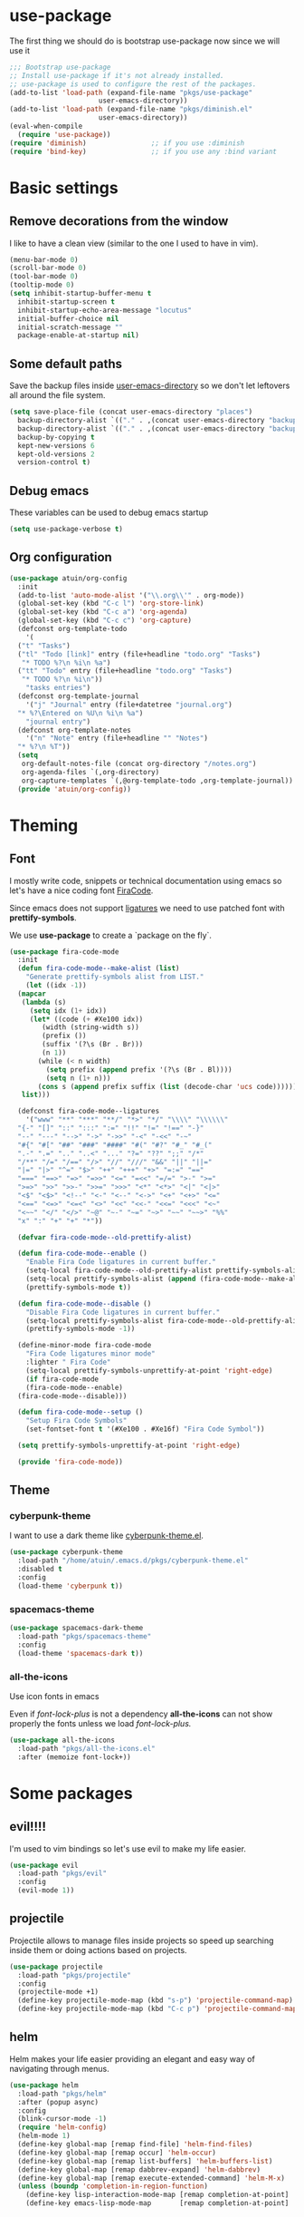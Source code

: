 * use-package
The first thing we should do is bootstrap use-package now since we will use it 

#+BEGIN_SRC emacs-lisp
  ;;; Bootstrap use-package
  ;; Install use-package if it's not already installed.
  ;; use-package is used to configure the rest of the packages.
  (add-to-list 'load-path (expand-file-name "pkgs/use-package" 
					    user-emacs-directory))
  (add-to-list 'load-path (expand-file-name "pkgs/diminish.el" 
					    user-emacs-directory))
  (eval-when-compile
    (require 'use-package))
  (require 'diminish)                ;; if you use :diminish
  (require 'bind-key)                ;; if you use any :bind variant
#+END_SRC

* Basic settings
** Remove decorations from the window
I like to have a clean view (similar to the one I used to have in vim).
#+BEGIN_SRC emacs-lisp
  (menu-bar-mode 0)
  (scroll-bar-mode 0)
  (tool-bar-mode 0)
  (tooltip-mode 0)
  (setq inhibit-startup-buffer-menu t
	inhibit-startup-screen t
	inhibit-startup-echo-area-message "locutus"
	initial-buffer-choice nil
	initial-scratch-message ""
	package-enable-at-startup nil)
#+END_SRC

** Some default paths
Save the backup files inside _user-emacs-directory_ so we don't let leftovers all around the file system.
#+BEGIN_SRC emacs-lisp
  (setq save-place-file (concat user-emacs-directory "places")
	backup-directory-alist `(("." . ,(concat user-emacs-directory "backups")))
	backup-directory-alist `(("." . ,(concat user-emacs-directory "backups")))
	backup-by-copying t
	kept-new-versions 6
	kept-old-versions 2
	version-control t)
#+END_SRC

** Debug emacs
These variables can be used to debug emacs startup
#+BEGIN_SRC emacs-lisp
  (setq use-package-verbose t)
#+END_SRC

** Org configuration
#+BEGIN_SRC emacs-lisp
  (use-package atuin/org-config
    :init
    (add-to-list 'auto-mode-alist '("\\.org\\'" . org-mode))
    (global-set-key (kbd "C-c l") 'org-store-link)
    (global-set-key (kbd "C-c a") 'org-agenda)
    (global-set-key (kbd "C-c c") 'org-capture)
    (defconst org-template-todo
      '(
	("t" "Tasks")
	("tl" "Todo [link]" entry (file+headline "todo.org" "Tasks")
	 "* TODO %?\n %i\n %a")
	("tt" "Todo" entry (file+headline "todo.org" "Tasks")
	 "* TODO %?\n %i\n"))
      "tasks entries")
    (defconst org-template-journal
      '("j" "Journal" entry (file+datetree "journal.org")
	"* %?\Entered on %U\n %i\n %a")
      "journal entry")
    (defconst org-template-notes
      '("n" "Note" entry (file+headline "" "Notes")
	"* %?\n %T"))
    (setq
     org-default-notes-file (concat org-directory "/notes.org")
     org-agenda-files `(,org-directory)
     org-capture-templates `(,@org-template-todo ,org-template-journal))
    (provide 'atuin/org-config))
#+END_SRC

* Theming
** Font
I mostly write code, snippets or technical documentation using emacs so
let's have a nice coding font [[https://github.com/tonsky/FiraCode][FiraCode]].

Since emacs does not support [[https://github.com/tonsky/FiraCode/issues/211#issuecomment-239058632][ligatures]] we need to use
patched font with *prettify-symbols*. 

We use *use-package* to create a `package on the fly`.

#+BEGIN_SRC emacs-lisp
  (use-package fira-code-mode
    :init
    (defun fira-code-mode--make-alist (list)
      "Generate prettify-symbols alist from LIST."
      (let ((idx -1))
	(mapcar
	 (lambda (s)
	   (setq idx (1+ idx))
	   (let* ((code (+ #Xe100 idx))
		  (width (string-width s))
		  (prefix ())
		  (suffix '(?\s (Br . Br)))
		  (n 1))
	     (while (< n width)
	       (setq prefix (append prefix '(?\s (Br . Bl))))
	       (setq n (1+ n)))
	     (cons s (append prefix suffix (list (decode-char 'ucs code))))))
	 list)))

    (defconst fira-code-mode--ligatures
      '("www" "**" "***" "**/" "*>" "*/" "\\\\" "\\\\\\"
	"{-" "[]" "::" ":::" ":=" "!!" "!=" "!==" "-}"
	"--" "---" "-->" "->" "->>" "-<" "-<<" "-~"
	"#{" "#[" "##" "###" "####" "#(" "#?" "#_" "#_("
	".-" ".=" ".." "..<" "..." "?=" "??" ";;" "/*"
	"/**" "/=" "/==" "/>" "//" "///" "&&" "||" "||="
	"|=" "|>" "^=" "$>" "++" "+++" "+>" "=:=" "=="
	"===" "==>" "=>" "=>>" "<=" "=<<" "=/=" ">-" ">="
	">=>" ">>" ">>-" ">>=" ">>>" "<*" "<*>" "<|" "<|>"
	"<$" "<$>" "<!--" "<-" "<--" "<->" "<+" "<+>" "<="
	"<==" "<=>" "<=<" "<>" "<<" "<<-" "<<=" "<<<" "<~"
	"<~~" "</" "</>" "~@" "~-" "~=" "~>" "~~" "~~>" "%%"
	"x" ":" "+" "+" "*"))

    (defvar fira-code-mode--old-prettify-alist)

    (defun fira-code-mode--enable ()
      "Enable Fira Code ligatures in current buffer."
      (setq-local fira-code-mode--old-prettify-alist prettify-symbols-alist)
      (setq-local prettify-symbols-alist (append (fira-code-mode--make-alist fira-code-mode--ligatures) fira-code-mode--old-prettify-alist))
      (prettify-symbols-mode t))

    (defun fira-code-mode--disable ()
      "Disable Fira Code ligatures in current buffer."
      (setq-local prettify-symbols-alist fira-code-mode--old-prettify-alist)
      (prettify-symbols-mode -1))

    (define-minor-mode fira-code-mode
      "Fira Code ligatures minor mode"
      :lighter " Fira Code"
      (setq-local prettify-symbols-unprettify-at-point 'right-edge)
      (if fira-code-mode
	  (fira-code-mode--enable)
	(fira-code-mode--disable)))

    (defun fira-code-mode--setup ()
      "Setup Fira Code Symbols"
      (set-fontset-font t '(#Xe100 . #Xe16f) "Fira Code Symbol"))

    (setq prettify-symbols-unprettify-at-point 'right-edge)

    (provide 'fira-code-mode))
#+END_SRC

** Theme
*** cyberpunk-theme
I want to use a dark theme like [[https://github.com/n3mo/cyberpunk-theme.el][cyberpunk-theme.el]].

#+BEGIN_SRC emacs-lisp
  (use-package cyberpunk-theme
    :load-path "/home/atuin/.emacs.d/pkgs/cyberpunk-theme.el"
    :disabled t
    :config
    (load-theme 'cyberpunk t))
#+END_SRC

*** spacemacs-theme

#+BEGIN_SRC emacs-lisp
  (use-package spacemacs-dark-theme
    :load-path "pkgs/spacemacs-theme"
    :config
    (load-theme 'spacemacs-dark t))
#+END_SRC

*** all-the-icons
Use icon fonts in emacs

Even if [[*font-lock-plus][font-lock-plus]] is not a dependency *all-the-icons* can not show properly the fonts
unless we load [[*font-lock-plus][font-lock-plus.]]
#+BEGIN_SRC emacs-lisp
  (use-package all-the-icons
    :load-path "pkgs/all-the-icons.el"
    :after (memoize font-lock+))
#+END_SRC

* Some packages 
** evil!!!!
I'm used to vim bindings so let's use evil to make my life easier.

#+BEGIN_SRC emacs-lisp 
  (use-package evil
    :load-path "pkgs/evil"
    :config
    (evil-mode 1))
#+END_SRC

** projectile
Projectile allows to manage files inside projects so speed up searching inside them or doing actions based on projects.

#+BEGIN_SRC emacs-lisp
  (use-package projectile
    :load-path "pkgs/projectile"
    :config
    (projectile-mode +1)
    (define-key projectile-mode-map (kbd "s-p") 'projectile-command-map)
    (define-key projectile-mode-map (kbd "C-c p") 'projectile-command-map))
#+END_SRC

** helm
Helm makes your life easier providing an elegant and easy way of navigating through menus.

#+BEGIN_SRC emacs-lisp
  (use-package helm
    :load-path "pkgs/helm"
    :after (popup async)
    :config
    (blink-cursor-mode -1)
    (require 'helm-config)
    (helm-mode 1)
    (define-key global-map [remap find-file] 'helm-find-files)
    (define-key global-map [remap occur] 'helm-occur)
    (define-key global-map [remap list-buffers] 'helm-buffers-list)
    (define-key global-map [remap dabbrev-expand] 'helm-dabbrev)
    (define-key global-map [remap execute-extended-command] 'helm-M-x)
    (unless (boundp 'completion-in-region-function)
      (define-key lisp-interaction-mode-map [remap completion-at-point] 'helm-lisp-completion-at-point)
      (define-key emacs-lisp-mode-map       [remap completion-at-point] 'helm-lisp-completion-at-point)))
#+END_SRC

** helm-projectile
#+BEGIN_SRC emacs-lisp
  (use-package helm-projectile
    :load-path "pkgs/helm-projectile"
    :after (helm-ag helm projectile)
    :config (helm-projectile-on))
#+END_SRC
** helm-ag
#+BEGIN_SRC emacs-lisp
  (use-package helm-ag
    :after (async)
    :load-path "pkgs/emacs-helm-ag")
#+END_SRC

** popup-el
Popup-el is a visual interface popup for emacs. It's required by helm.

#+BEGIN_SRC emacs-lisp
  (use-package popup :load-path "pkgs/popup-el")
#+END_SRC

** emacs-async
Simple library for asynchronous processing in Emacs

#+BEGIN_SRC emacs-lisp
  (use-package async
    :load-path "pkgs/emacs-async"
    :config
    (autoload 'dired-async-mode "dired-async.el" nil t)
    (dired-async-mode 1))
#+END_SRC

** geiser
Geiser is project to let emacs to talk scheme. It can be used with different scheme implementations.

#+begin_src emacs-lisp
  (use-package geiser
    :load-path "pkgs/geiser/elisp"
    :config
    (setq geiser-scheme-dir (expand-file-name "pkgs/geiser/scheme"
					      user-emacs-directory)))
#+END_SRC

** paredit
Paredit helps *keep parethesis balanced*.

#+BEGIN_SRC emacs-lisp
  (use-package paredit
    :load-path "pkgs/paredit"
    :config
    (autoload 'enable-paredit-mode "paredit"
      "Turn on pseudo-structural editing of Lisp code." t)
    (add-hook 'emacs-lisp-mode-hook #'enable-paredit-mode)
    (add-hook 'eval-expression-minibuffer-setup-hook #'enable-paredit-mode)
    (add-hook 'ielm-mode-hook #'enable-paredit-mode)
    (add-hook 'lisp-mode-hook #'enable-paredit-mode)
    (add-hook 'lisp-iteraction-mode-hook #'enable-paredit-mode)
    (add-hook 'scheme-mode-hook #'enable-paredit-mode))
#+END_SRC

** company-mode
Autocomplete everything!

#+BEGIN_SRC emacs-lisp
  (use-package company
    :load-path "pkgs/company-mode"
    :config
    (add-hook 'after-init-hook 'global-company-mode))
#+END_SRC

** dash
A modern list library for Emacs
#+BEGIN_SRC emacs-lisp
  (use-package dash
  :load-path "pkgs/dash.el")
  (use-package dash-functional
  :load-path "pkgs/dash.el")
#+END_SRC

** s.el
The long lost Emacs string manipulation library.
#+BEGIN_SRC emacs-lisp
  (use-package s
    :load-path "pkgs/s.el")
#+END_SRC

** powerline
#+BEGIN_SRC emacs-lisp
  (use-package powerline
    :load-path "pkgs/powerline")
#+END_SRC

** spaceline
#+BEGIN_SRC emacs-lisp
  (use-package spaceline-config
    :load-path "pkgs/spaceline"
    :after (dash s powerline)
    :config
    (spaceline-helm-mode 1))
#+END_SRC

** emacs-memoize
#+BEGIN_SRC emacs-lisp
  (use-package memoize
    :load-path "pkgs/emacs-memoize")

#+END_SRC

** font-lock-plus
#+BEGIN_SRC emacs-lisp
  (use-package font-lock+
    :load-path "pkgs/font-lock-plus")
#+END_SRC

** ag.el
#+BEGIN_SRC emacs-lisp
  (use-package ag
  :load-path "pkgs/ag.el")
#+END_SRC
** perspeen
Use workspaces in emacs. It allows also tabs per workspace.
#+BEGIN_SRC emacs-lisp
  (use-package perspeen
    :load-path "pkgs/perspeen"
    :after (powerline)
    :init
    (setq perspeen-use-tab t)
    (setq perspeen-keymap-prefix (kbd "C-c C-'"))
    :config
    (perspeen-mode))
#+END_SRC
** magit
#+BEGIN_SRC emacs-lisp
  (use-package magit
    :load-path "pkgs/magit/lisp"
    :after (magic-popup with-editor ghub treepy)
    :config
    (require 'magit))
#+END_SRC
** magit-popup
#+BEGIN_SRC emacs-lisp
  (use-package magit-popup
    :load-path "pkgs/magit-popup")
#+END_SRC
** with-editor
#+BEGIN_SRC emacs-lisp
    (use-package with-editor
      :load-path "pkgs/with-editor")
#+END_SRC

** ghub
Github API client, required by magit.
#+BEGIN_SRC emacs-lisp
  (use-package ghub
    :after (graphql)
    :load-path "pkgs/ghub")
#+END_SRC

** treepy.el
Tree traversing tools for emacs
#+BEGIN_SRC emacs-lisp
  (use-package treepy
    :load-path "pkgs/treepy.el")
#+END_SRC

** graphql.el
Functions to interact with GraphQL services.

#+BEGIN_SRC emacs-lisp
  (use-package graphql
    :load-path "pkgs/graphql.el")
#+END_SRC
** racket-mode
#+BEGIN_SRC emacs-lisp
  (use-package racket-mode
    :load-path "pkgs/racket-mode"
    :config
    (setq tab-always-indent 'complete)
    (add-hook 'racket-mode-hook
	      (lambda ()
		(define-key racket-mode-map (kbd "C-c r") 'racket-run)))
    (add-hook 'racket-mode-hook      #'racket-unicode-input-method-enable)
    (add-hook 'racket-repl-mode-hook #'racket-unicode-input-method-enable)
    (require 'racket-complete)
    (require 'racket-unicode-input-method))
#+END_SRC
** eyeliner
#+BEGIN_SRC emacs-lisp
  (use-package eyeliner
    :load-path "pkgs/eyeliner"
    :config
    (require 'eyeliner)
    (eyeliner/install))
#+END_SRC
** elisp-refs
#+BEGIN_SRC emacs-lisp
    (use-package elisp-refs
      :load-path "pkgs/elisp-refs"
      :after (loop))
#+END_SRC

** loop.el
#+BEGIN_SRC emacs-lisp
  (use-package loop
    :load-path "pkgs/loop.el")
#+END_SRC

** shut-up
#+BEGIN_SRC emacs-lisp
  (use-package shut-up
    :load-path "pkgs/shut-up")
#+END_SRC

** f.el
#+BEGIN_SRC emacs-lisp
  (use-package f
    :load-path "pkgs/f.el")
#+END_SRC

** helpful
#+BEGIN_SRC emacs-lisp
  (use-package helpful
    :load-path "pkgs/helpful"
    :after (elisp-refs shut-up f s loop)
    :bind (("C-h f" . helpful-callable)
	   ("C-h v" . helpful-variable)
	   ("C-h k" . helpful-key)
	   ("C-h C-d" . helpful-at-point)
	   ("C-h F" . helpful-function)
	   ("C-h C" . helpful-command)))
#+END_SRC
** yaml-mode
#+BEGIN_SRC emacs-lisp
  (use-package yaml-mode
    :mode "\\.yml\\'"
    :load-path "pkgs/yaml-mode"
    :config
    (add-hook 'yaml-mode-hook
	      '(lambda ()
		 (define-key yaml-mode-map "\C-m" 'newline-and-indent)))
    (defun org-babel-execute:yaml (body params) body))
#+END_SRC
** dockerfile-mode
#+BEGIN_SRC emacs-lisp
  (use-package dockerfile-mode
    :load-path "pkgs/dockerfile-mode")
    ;:mode "\\Dockerfile\\")
#+END_SRC

** docker-compose-mode
#+BEGIN_SRC emacs-lisp
  (use-package docker-compose-mode
    :load-path "pkgs/docker-compose-mode")
#+END_SRC
** gglobal
#+BEGIN_SRC emacs-lisp
  (use-package ggtags
    :load-path "pkgs/ggtags"
    :bind (:map ggtags-mode-map
		("C-c g s" . ggtags-find-other-symbol)
		("C-c g h" . ggtags-view-tag-history)
		("C-c g r" . ggtags-find-reference)
		("C-c g f" . ggtags-find-file)
		("C-c g c" . ggtags-create-tags)
		("C-c g u" . ggtags-updated-tags)
		("M-," . pop-tag-mark))
    :init
    (require 'ggtags)
    (add-hook 'c-mode-common-hook
	      (lambda ()
		(when (derived-mode-p 'c-mode 'c++-mode 'java-mode 'asm-mode)
		  (ggtags-mode 1)))))
#+END_SRC

** helm-gtags
#+BEGIN_SRC emacs-lisp
  (use-package helm-gtags
    :load-path "pkgs/emacs-helm-gtags"
    :hook (dired-mode-hook eshell-mode-hook c-mode-hook c++-mode-hook asm-mode-hook)
    :bind (:map helm-gtags-mode-map
		("C-c g a" . helm-gtags-tags-in-this-function)
		("M-s" . helm-gtags-select)
		("M-." . helm-gtags-dwim)
		("M-," . helm-gtags-pop-stack)
		("C-c <" . helm-gtags-previous-history)
		("C-c >" . helm-gtags-next-history))
    :init
    (require 'helm-gtags)
    :config
    (setq
     helm-gtags-ignore-case t
     helm-gtags-auto-update t
     helm-gtags-use-input-at-cursor t
     helm-gtags-pulse-at-cursor t
     helm-gtags-prefix-key "\C-cg"
     helm-gtags-suggested-key-mapping t))
#+END_SRC

** xcscope.el
#+BEGIN_SRC emacs-lisp
  (use-package xcscope
    :load-path "pkgs/xcscope.el"
    :hook (c-mode-hook c++-mode-hook)
    :init
    (require 'xcscope)
    (cscope-setup))

#+END_SRC
